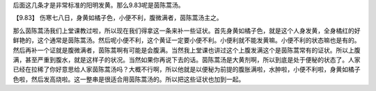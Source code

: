 后面这几条才是非常标准的阳明发黄。那么9.83呢是茵陈蒿汤。

【9.83】  伤寒七八日，身黄如橘子色，小便不利，腹微满者，茵陈蒿汤主之。

那么茵陈蒿汤我们上堂课教过啦，所以现在我们得拿这一条来补一些证状。首先身黄如橘子色，就是这个人身发黄，全身橘红的好鲜艳的，这个通常是茵陈蒿汤。然后呢小便不利，这个黄证一定要小便不利。小便利就不能发黄嘛。小便不利的状态嘛也是有的。然后再补一个证就是腹微满者，茵陈蒿啊有可能是会腹满。当然我上堂课也讲过这个上腹发满这个是茵陈蒿常有的证状。所以上腹满，甚至严重到腹水，就是这样子的状况。当然如果你再说下去的话。茵陈蒿汤是大黄剂啊，所以到底是处于便秘的状态了。人家已经在拉稀了你好意思给人家茵陈蒿汤吗？大概不行啊，所以他就是以便秘为前提的腹胀满啦，水肿啦，小便不利啦，身黄如橘子色啦，然后发高烧啦。这一整串是很适合用茵陈蒿汤的。所以把这些证状也加到一起。
